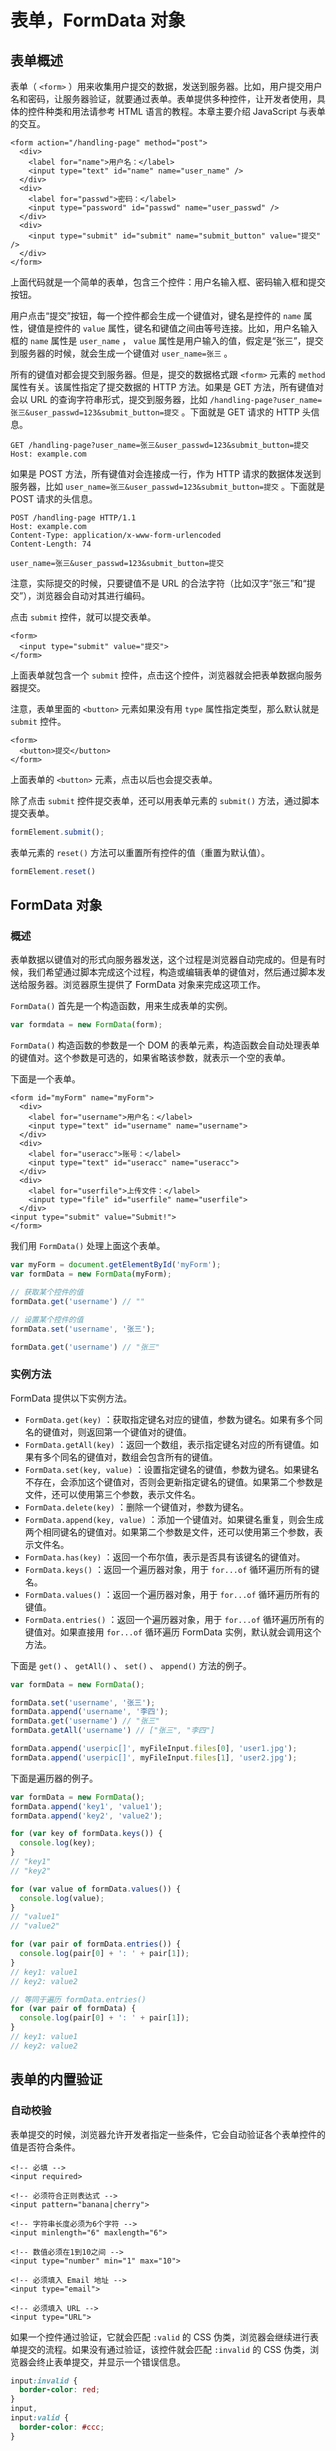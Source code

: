 * 表单，FormData 对象
  :PROPERTIES:
  :CUSTOM_ID: 表单formdata-对象
  :END:
** 表单概述
   :PROPERTIES:
   :CUSTOM_ID: 表单概述
   :END:
表单（ =<form>=
）用来收集用户提交的数据，发送到服务器。比如，用户提交用户名和密码，让服务器验证，就要通过表单。表单提供多种控件，让开发者使用，具体的控件种类和用法请参考
HTML 语言的教程。本章主要介绍 JavaScript 与表单的交互。

#+begin_example
  <form action="/handling-page" method="post">
    <div>
      <label for="name">用户名：</label>
      <input type="text" id="name" name="user_name" />
    </div>
    <div>
      <label for="passwd">密码：</label>
      <input type="password" id="passwd" name="user_passwd" />
    </div>
    <div>
      <input type="submit" id="submit" name="submit_button" value="提交" />
    </div>
  </form>
#+end_example

上面代码就是一个简单的表单，包含三个控件：用户名输入框、密码输入框和提交按钮。

用户点击“提交”按钮，每一个控件都会生成一个键值对，键名是控件的 =name=
属性，键值是控件的 =value=
属性，键名和键值之间由等号连接。比如，用户名输入框的 =name= 属性是
=user_name= ， =value=
属性是用户输入的值，假定是“张三”，提交到服务器的时候，就会生成一个键值对
=user_name=张三= 。

所有的键值对都会提交到服务器。但是，提交的数据格式跟 =<form>= 元素的
=method= 属性有关。该属性指定了提交数据的 HTTP 方法。如果是 GET
方法，所有键值对会以 URL 的查询字符串形式，提交到服务器，比如
=/handling-page?user_name=张三&user_passwd=123&submit_button=提交=
。下面就是 GET 请求的 HTTP 头信息。

#+begin_example
  GET /handling-page?user_name=张三&user_passwd=123&submit_button=提交
  Host: example.com
#+end_example

如果是 POST 方法，所有键值对会连接成一行，作为 HTTP
请求的数据体发送到服务器，比如
=user_name=张三&user_passwd=123&submit_button=提交= 。下面就是 POST
请求的头信息。

#+begin_example
  POST /handling-page HTTP/1.1
  Host: example.com
  Content-Type: application/x-www-form-urlencoded
  Content-Length: 74

  user_name=张三&user_passwd=123&submit_button=提交
#+end_example

注意，实际提交的时候，只要键值不是 URL
的合法字符（比如汉字“张三”和“提交”），浏览器会自动对其进行编码。

点击 =submit= 控件，就可以提交表单。

#+begin_example
  <form>
    <input type="submit" value="提交">
  </form>
#+end_example

上面表单就包含一个 =submit=
控件，点击这个控件，浏览器就会把表单数据向服务器提交。

注意，表单里面的 =<button>= 元素如果没有用 =type=
属性指定类型，那么默认就是 =submit= 控件。

#+begin_example
  <form>
    <button>提交</button>
  </form>
#+end_example

上面表单的 =<button>= 元素，点击以后也会提交表单。

除了点击 =submit= 控件提交表单，还可以用表单元素的 =submit()=
方法，通过脚本提交表单。

#+begin_src js
  formElement.submit();
#+end_src

表单元素的 =reset()= 方法可以重置所有控件的值（重置为默认值）。

#+begin_src js
  formElement.reset()
#+end_src

** FormData 对象
   :PROPERTIES:
   :CUSTOM_ID: formdata-对象
   :END:
*** 概述
    :PROPERTIES:
    :CUSTOM_ID: 概述
    :END:
表单数据以键值对的形式向服务器发送，这个过程是浏览器自动完成的。但是有时候，我们希望通过脚本完成这个过程，构造或编辑表单的键值对，然后通过脚本发送给服务器。浏览器原生提供了
FormData 对象来完成这项工作。

=FormData()= 首先是一个构造函数，用来生成表单的实例。

#+begin_src js
  var formdata = new FormData(form);
#+end_src

=FormData()= 构造函数的参数是一个 DOM
的表单元素，构造函数会自动处理表单的键值对。这个参数是可选的，如果省略该参数，就表示一个空的表单。

下面是一个表单。

#+begin_example
  <form id="myForm" name="myForm">
    <div>
      <label for="username">用户名：</label>
      <input type="text" id="username" name="username">
    </div>
    <div>
      <label for="useracc">账号：</label>
      <input type="text" id="useracc" name="useracc">
    </div>
    <div>
      <label for="userfile">上传文件：</label>
      <input type="file" id="userfile" name="userfile">
    </div>
  <input type="submit" value="Submit!">
  </form>
#+end_example

我们用 =FormData()= 处理上面这个表单。

#+begin_src js
  var myForm = document.getElementById('myForm');
  var formData = new FormData(myForm);

  // 获取某个控件的值
  formData.get('username') // ""

  // 设置某个控件的值
  formData.set('username', '张三');

  formData.get('username') // "张三"
#+end_src

*** 实例方法
    :PROPERTIES:
    :CUSTOM_ID: 实例方法
    :END:
FormData 提供以下实例方法。

- =FormData.get(key)=
  ：获取指定键名对应的键值，参数为键名。如果有多个同名的键值对，则返回第一个键值对的键值。
- =FormData.getAll(key)=
  ：返回一个数组，表示指定键名对应的所有键值。如果有多个同名的键值对，数组会包含所有的键值。
- =FormData.set(key, value)=
  ：设置指定键名的键值，参数为键名。如果键名不存在，会添加这个键值对，否则会更新指定键名的键值。如果第二个参数是文件，还可以使用第三个参数，表示文件名。
- =FormData.delete(key)= ：删除一个键值对，参数为键名。
- =FormData.append(key, value)=
  ：添加一个键值对。如果键名重复，则会生成两个相同键名的键值对。如果第二个参数是文件，还可以使用第三个参数，表示文件名。
- =FormData.has(key)= ：返回一个布尔值，表示是否具有该键名的键值对。
- =FormData.keys()= ：返回一个遍历器对象，用于 =for...of=
  循环遍历所有的键名。
- =FormData.values()= ：返回一个遍历器对象，用于 =for...of=
  循环遍历所有的键值。
- =FormData.entries()= ：返回一个遍历器对象，用于 =for...of=
  循环遍历所有的键值对。如果直接用 =for...of= 循环遍历 FormData
  实例，默认就会调用这个方法。

下面是 =get()= 、 =getAll()= 、 =set()= 、 =append()= 方法的例子。

#+begin_src js
  var formData = new FormData();

  formData.set('username', '张三');
  formData.append('username', '李四');
  formData.get('username') // "张三"
  formData.getAll('username') // ["张三", "李四"]

  formData.append('userpic[]', myFileInput.files[0], 'user1.jpg');
  formData.append('userpic[]', myFileInput.files[1], 'user2.jpg');
#+end_src

下面是遍历器的例子。

#+begin_src js
  var formData = new FormData();
  formData.append('key1', 'value1');
  formData.append('key2', 'value2');

  for (var key of formData.keys()) {
    console.log(key);
  }
  // "key1"
  // "key2"

  for (var value of formData.values()) {
    console.log(value);
  }
  // "value1"
  // "value2"

  for (var pair of formData.entries()) {
    console.log(pair[0] + ': ' + pair[1]);
  }
  // key1: value1
  // key2: value2

  // 等同于遍历 formData.entries()
  for (var pair of formData) {
    console.log(pair[0] + ': ' + pair[1]);
  }
  // key1: value1
  // key2: value2
#+end_src

** 表单的内置验证
   :PROPERTIES:
   :CUSTOM_ID: 表单的内置验证
   :END:
*** 自动校验
    :PROPERTIES:
    :CUSTOM_ID: 自动校验
    :END:
表单提交的时候，浏览器允许开发者指定一些条件，它会自动验证各个表单控件的值是否符合条件。

#+begin_example
  <!-- 必填 -->
  <input required>

  <!-- 必须符合正则表达式 -->
  <input pattern="banana|cherry">

  <!-- 字符串长度必须为6个字符 -->
  <input minlength="6" maxlength="6">

  <!-- 数值必须在1到10之间 -->
  <input type="number" min="1" max="10">

  <!-- 必须填入 Email 地址 -->
  <input type="email">

  <!-- 必须填入 URL -->
  <input type="URL">
#+end_example

如果一个控件通过验证，它就会匹配 =:valid= 的 CSS
伪类，浏览器会继续进行表单提交的流程。如果没有通过验证，该控件就会匹配
=:invalid= 的 CSS 伪类，浏览器会终止表单提交，并显示一个错误信息。

#+begin_src css
  input:invalid {
    border-color: red;
  }
  input,
  input:valid {
    border-color: #ccc;
  }
#+end_src

*** checkValidity()
    :PROPERTIES:
    :CUSTOM_ID: checkvalidity
    :END:
除了提交表单的时候，浏览器自动校验表单，还可以手动触发表单的校验。表单元素和表单控件都有
=checkValidity()= 方法，用于手动触发校验。

#+begin_src js
  // 触发整个表单的校验
  form.checkValidity()

  // 触发单个表单控件的校验
  formControl.checkValidity()
#+end_src

=checkValidity()= 方法返回一个布尔值， =true= 表示通过校验， =false=
表示没有通过校验。因此，提交表单可以封装为下面的函数。

#+begin_src js
  function submitForm(action) {
    var form = document.getElementById('form');
    form.action = action;
    if (form.checkValidity()) {
      form.submit();
    }
  }
#+end_src

*** willValidate 属性
    :PROPERTIES:
    :CUSTOM_ID: willvalidate-属性
    :END:
控件元素的 =willValidate=
属性是一个布尔值，表示该控件是否会在提交时进行校验。

#+begin_src js
  // HTML 代码如下
  // <form novalidate>
  //   <input id="name" name="name" required />
  // </form>

  var input = document.querySelector('#name');
  input.willValidate // true
#+end_src

*** validationMessage 属性
    :PROPERTIES:
    :CUSTOM_ID: validationmessage-属性
    :END:
控件元素的 =validationMessage=
属性返回一个字符串，表示控件不满足校验条件时，浏览器显示的提示文本。以下两种情况，该属性返回空字符串。

- 该控件不会在提交时自动校验
- 该控件满足校验条件

#+begin_src js
  // HTML 代码如下
  // <form><input type="text" required></form>
  document.querySelector('form input').validationMessage
  // "请填写此字段。"
#+end_src

下面是另一个例子。

#+begin_src js
  var myInput = document.getElementById('myinput');
  if (!myInput.checkValidity()) {
    document.getElementById('prompt').innerHTML = myInput.validationMessage;
  }
#+end_src

*** setCustomValidity()
    :PROPERTIES:
    :CUSTOM_ID: setcustomvalidity
    :END:
控件元素的 =setCustomValidity()=
方法用来定制校验失败时的报错信息。它接受一个字符串作为参数，该字符串就是定制的报错信息。如果参数为空字符串，则上次设置的报错信息被清除。

这个方法可以替换浏览器内置的表单验证报错信息，参数就是要显示的报错信息。

#+begin_example
  <form action="somefile.php">
    <input
      type="text"
      name="username"
      placeholder="Username"
      pattern="[a-z]{1,15}"
      id="username"
    >
    <input type="submit">
  </form>
#+end_example

上面的表单输入框，要求只能输入小写字母，且不得超过15个字符。如果输入不符合要求（比如输入“ABC”），提交表单的时候，Chrome
浏览器会弹出报错信息“Please match the requested
format.”，禁止表单提交。下面使用 =setCustomValidity()=
方法替换掉报错信息。

#+begin_src js
  var input = document.getElementById('username');
  input.oninvalid = function (event) {
    event.target.setCustomValidity(
      '用户名必须是小写字母，不能为空，最长不超过15个字符'
    );
  }
#+end_src

上面代码中， =setCustomValidity()= 方法是在 =invalid=
事件的监听函数里面调用。该方法也可以直接调用，这时如果参数不为空字符串，浏览器就会认为该控件没有通过校验，就会立刻显示该方法设置的报错信息。

#+begin_src js
  /* HTML 代码如下
  <form>
    <p><input type="file" id="fs"></p>
    <p><input type="submit"></p>
  </form>
  */

  document.getElementById('fs').onchange = checkFileSize;

  function checkFileSize() {
    var fs = document.getElementById('fs');
    var files = fs.files;
    if (files.length > 0) {
       if (files[0].size > 75 * 1024) {
         fs.setCustomValidity('文件不能大于 75KB');
         return;
       }
    }
    fs.setCustomValidity('');
  }
#+end_src

上面代码一旦发现文件大于
75KB，就会设置校验失败，同时给出自定义的报错信息。然后，点击提交按钮时，就会显示报错信息。这种校验失败是不会自动消除的，所以如果所有文件都符合条件，要将报错信息设为空字符串，手动消除校验失败的状态。

*** validity 属性
    :PROPERTIES:
    :CUSTOM_ID: validity-属性
    :END:
控件元素的属性 =validity= 属性返回一个 =ValidityState=
对象，包含当前校验状态的信息。

该对象有以下属性，全部为只读属性。

- =ValidityState.badInput=
  ：布尔值，表示浏览器是否不能将用户的输入转换成正确的类型，比如用户在数值框里面输入字符串。
- =ValidityState.customError= ：布尔值，表示是否已经调用
  =setCustomValidity()= 方法，将校验信息设置为一个非空字符串。
- =ValidityState.patternMismatch=
  ：布尔值，表示用户输入的值是否不满足模式的要求。
- =ValidityState.rangeOverflow=
  ：布尔值，表示用户输入的值是否大于最大范围。
- =ValidityState.rangeUnderflow=
  ：布尔值，表示用户输入的值是否小于最小范围。
- =ValidityState.stepMismatch=
  ：布尔值，表示用户输入的值不符合步长的设置（即不能被步长值整除）。
- =ValidityState.tooLong= ：布尔值，表示用户输入的字数超出了最长字数。
- =ValidityState.tooShort= ：布尔值，表示用户输入的字符少于最短字数。
- =ValidityState.typeMismatch=
  ：布尔值，表示用户填入的值不符合类型要求（主要是类型为 Email 或 URL
  的情况）。
- =ValidityState.valid= ：布尔值，表示用户是否满足所有校验条件。
- =ValidityState.valueMissing= ：布尔值，表示用户没有填入必填的值。

下面是一个例子。

#+begin_src js
  var input = document.getElementById('myinput');
  if (input.validity.valid) {
    console.log('通过校验');
  } else {
    console.log('校验失败');
  }
#+end_src

下面是另外一个例子。

#+begin_src js
  var txt = '';
  if (document.getElementById('myInput').validity.rangeOverflow) {
    txt = '数值超过上限';
  }
  document.getElementById('prompt').innerHTML = txt;
#+end_src

如果想禁止浏览器弹出表单验证的报错信息，可以监听 =invalid= 事件。

#+begin_src js
  var input = document.getElementById('username');
  var form  = document.getElementById('form');

  var elem = document.createElement('div');
  elem.id  = 'notify';
  elem.style.display = 'none';
  form.appendChild(elem);

  input.addEventListener('invalid', function (event) {
    event.preventDefault();
    if (!event.target.validity.valid) {
      elem.textContent   = '用户名必须是小写字母';
      elem.className     = 'error';
      elem.style.display = 'block';
      input.className    = 'invalid animated shake';
    }
  });

  input.addEventListener('input', function(event){
    if ( 'block' === elem.style.display ) {
      input.className = '';
      elem.style.display = 'none';
    }
  });
#+end_src

上面代码中，一旦发生 =invalid= 事件（表单验证失败），
=event.preventDefault()=
用来禁止浏览器弹出默认的验证失败提示，然后设置定制的报错提示框。

*** 表单的 novalidate 属性
    :PROPERTIES:
    :CUSTOM_ID: 表单的-novalidate-属性
    :END:
表单元素的 HTML 属性 =novalidate= ，可以关闭浏览器的自动校验。

#+begin_example
  <form novalidate>
  </form>
#+end_example

这个属性也可以在脚本里设置。

#+begin_src js
  form.noValidate = true;
#+end_src

如果表单元素没有设置 =novalidate= 属性，那么提交按钮（ =<button>= 或
=<input>= 元素）的 =formnovalidate= 属性也有同样的作用。

#+begin_example
  <form>
    <input type="submit" value="submit" formnovalidate>
  </form>
#+end_example

** enctype 属性
   :PROPERTIES:
   :CUSTOM_ID: enctype-属性
   :END:
表单能够用四种编码，向服务器发送数据。编码格式由表单的 =enctype=
属性决定。

假定表单有两个字段，分别是 =foo= 和 =baz= ，其中 =foo= 字段的值等于
=bar= ， =baz= 字段的值是一个分为两行的字符串。

#+begin_example
  The first line.
  The second line.
#+end_example

下面四种格式，都可以将这个表单发送到服务器。

*（1）GET 方法*

如果表单使用 =GET= 方法发送数据， =enctype= 属性无效。

#+begin_example
  <form
    action="register.php"
    method="get"
    onsubmit="AJAXSubmit(this); return false;"
  >
  </form>
#+end_example

数据将以 URL 的查询字符串发出。

#+begin_example
  ?foo=bar&baz=The%20first%20line.%0AThe%20second%20line.
#+end_example

*（2）application/x-www-form-urlencoded*

如果表单用 =POST= 方法发送数据，并省略 =enctype= 属性，那么数据以
=application/x-www-form-urlencoded= 格式发送（因为这是默认值）。

#+begin_example
  <form
    action="register.php"
    method="post"
    onsubmit="AJAXSubmit(this); return false;"
  >
  </form>
#+end_example

发送的 HTTP 请求如下。

#+begin_example
  Content-Type: application/x-www-form-urlencoded

  foo=bar&baz=The+first+line.%0D%0AThe+second+line.%0D%0A
#+end_example

上面代码中，数据体里面的 =%0D%0A= 代表换行符（ =\r\n= ）。

*（3）text/plain*

如果表单使用 =POST= 方法发送数据， =enctype= 属性为 =text/plain=
，那么数据将以纯文本格式发送。

#+begin_example
  <form
    action="register.php"
    method="post"
    enctype="text/plain"
    onsubmit="AJAXSubmit(this); return false;"
  >
  </form>
#+end_example

发送的 HTTP 请求如下。

#+begin_example
  Content-Type: text/plain

  foo=bar
  baz=The first line.
  The second line.
#+end_example

*（4）multipart/form-data*

如果表单使用 =POST= 方法， =enctype= 属性为 =multipart/form-data=
，那么数据将以混合的格式发送。

#+begin_example
  <form
    action="register.php"
    method="post"
    enctype="multipart/form-data"
    onsubmit="AJAXSubmit(this); return false;"
  >
  </form>
#+end_example

发送的 HTTP 请求如下。

#+begin_example
  Content-Type: multipart/form-data; boundary=---------------------------314911788813839

  -----------------------------314911788813839
  Content-Disposition: form-data; name="foo"

  bar
  -----------------------------314911788813839
  Content-Disposition: form-data; name="baz"

  The first line.
  The second line.

  -----------------------------314911788813839--
#+end_example

这种格式也是文件上传的格式。

** 文件上传
   :PROPERTIES:
   :CUSTOM_ID: 文件上传
   :END:
用户上传文件，也是通过表单。具体来说，就是通过文件输入框选择本地文件，提交表单的时候，浏览器就会把这个文件发送到服务器。

#+begin_example
  <input type="file" id="file" name="myFile">
#+end_example

此外，还需要将表单 =<form>= 元素的 =method= 属性设为 =POST= ， =enctype=
属性设为 =multipart/form-data= 。其中， =enctype= 属性决定了 HTTP
头信息的 =Content-Type= 字段的值，默认情况下这个字段的值是
=application/x-www-form-urlencoded= ，但是文件上传的时候要改成
=multipart/form-data= 。

#+begin_example
  <form method="post" enctype="multipart/form-data">
    <div>
      <label for="file">选择一个文件</label>
      <input type="file" id="file" name="myFile" multiple>
    </div>
    <div>
      <input type="submit" id="submit" name="submit_button" value="上传" />
    </div>
  </form>
#+end_example

上面的 HTML 代码中，file 控件的 =multiple=
属性，指定可以一次选择多个文件；如果没有这个属性，则一次只能选择一个文件。

#+begin_src js
  var fileSelect = document.getElementById('file');
  var files = fileSelect.files;
#+end_src

然后，新建一个 FormData
实例对象，模拟发送到服务器的表单数据，把选中的文件添加到这个对象上面。

#+begin_src js
  var formData = new FormData();

  for (var i = 0; i < files.length; i++) {
    var file = files[i];

    // 只上传图片文件
    if (!file.type.match('image.*')) {
      continue;
    }

    formData.append('photos[]', file, file.name);
  }
#+end_src

最后，使用 Ajax 向服务器上传文件。

#+begin_src js
  var xhr = new XMLHttpRequest();

  xhr.open('POST', 'handler.php', true);

  xhr.onload = function () {
    if (xhr.status !== 200) {
      console.log('An error occurred!');
    }
  };

  xhr.send(formData);
#+end_src

除了发送 FormData 实例，也可以直接 AJAX 发送文件。

#+begin_src js
  var file = document.getElementById('test-input').files[0];
  var xhr = new XMLHttpRequest();

  xhr.open('POST', 'myserver/uploads');
  xhr.setRequestHeader('Content-Type', file.type);
  xhr.send(file);
#+end_src

** 参考链接
   :PROPERTIES:
   :CUSTOM_ID: 参考链接
   :END:

- [[https://webdesign.tutsplus.com/tutorials/html5-form-validation-with-the-pattern-attribute--cms-25145][HTML5
  Form Validation With the "pattern" Attribute]], Thoriq Firdaus
